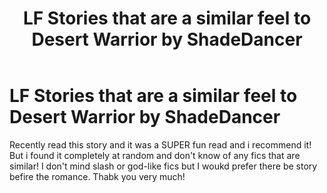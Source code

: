 #+TITLE: LF Stories that are a similar feel to Desert Warrior by ShadeDancer

* LF Stories that are a similar feel to Desert Warrior by ShadeDancer
:PROPERTIES:
:Author: SquishyBriden
:Score: 1
:DateUnix: 1517463614.0
:DateShort: 2018-Feb-01
:FlairText: Request
:END:
Recently read this story and it was a SUPER fun read and i recommend it! But i found it completely at random and don't know of any fics that are similar! I don't mind slash or god-like fics but I woukd prefer there be story befire the romance. Thabk you very much!


